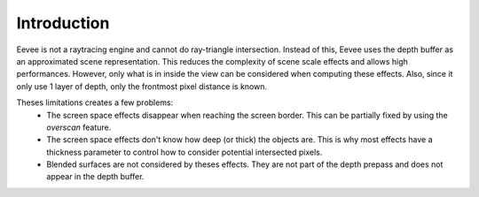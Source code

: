 
************
Introduction
************

Eevee is not a raytracing engine and cannot do ray-triangle intersection.
Instead of this, Eevee uses the depth buffer as an approximated scene representation.
This reduces the complexity of scene scale effects and allows high performances.
However, only what is in inside the view can be considered when computing these effects.
Also, since it only use 1 layer of depth, only the frontmost pixel distance is known.

Theses limitations creates a few problems:
	* The screen space effects disappear when reaching the screen border. This can be partially fixed by using the *overscan* feature.
	* The screen space effects don't know how deep (or thick) the objects are. This is why most effects have a thickness parameter to control how to consider potential intersected pixels.
	* Blended surfaces are not considered by theses effects. They are not part of the depth prepass and does not appear in the depth buffer.
